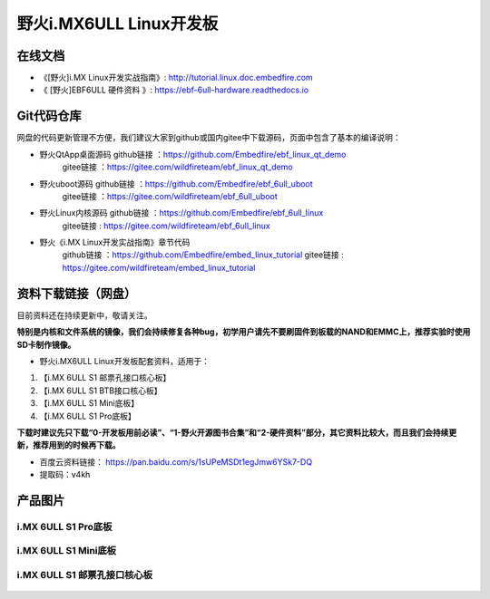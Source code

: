 
野火i.MX6ULL Linux开发板
========================

在线文档
--------

-  《[野火]i.MX Linux开发实战指南》: http://tutorial.linux.doc.embedfire.com

-  《 [野火]EBF6ULL 硬件资料 》: https://ebf-6ull-hardware.readthedocs.io

Git代码仓库
----------------------

网盘的代码更新管理不方便，我们建议大家到github或国内gitee中下载源码，页面中包含了基本的编译说明：

-  野火QtApp桌面源码  github链接 ：https://github.com/Embedfire/ebf_linux_qt_demo
                     gitee链接  ：https://gitee.com/wildfireteam/ebf_linux_qt_demo

-  野火uboot源码      github链接 ：https://github.com/Embedfire/ebf_6ull_uboot
                     gitee链接  ：https://gitee.com/wildfireteam/ebf_6ull_uboot

-  野火Linux内核源码  github链接 ：https://github.com/Embedfire/ebf_6ull_linux
                     gitee链接  : https://gitee.com/wildfireteam/ebf_6ull_linux

-  野火《i.MX Linux开发实战指南》章节代码
                     github链接 ：https://github.com/Embedfire/embed_linux_tutorial
                     gitee链接  : https://gitee.com/wildfireteam/embed_linux_tutorial





资料下载链接（网盘）
--------------------

目前资料还在持续更新中，敬请关注。

**特别是内核和文件系统的镜像，我们会持续修复各种bug，初学用户请先不要刷固件到板载的NAND和EMMC上，推荐实验时使用SD卡制作镜像。**

-  野火i.MX6ULL Linux开发板配套资料，适用于：

1. 【i.MX 6ULL S1 邮票孔接口核心板】
#. 【i.MX 6ULL S1 BTB接口核心板】
#. 【i.MX 6ULL S1 Mini底板】
#. 【i.MX 6ULL S1 Pro底板】

**下载时建议先只下载“0-开发板用前必读”、“1-野火开源图书合集”和“2-硬件资料”部分，其它资料比较大，而且我们会持续更新，推荐用到的时候再下载。**

- 百度云资料链接：  https://pan.baidu.com/s/1sUPeMSDt1egJmw6YSk7-DQ
- 提取码：v4kh

产品图片
--------

i.MX 6ULL S1 Pro底板
~~~~~~~~~~~~~~~~~~~~

.. figure:: media/imx6ull/imx6ull_s1_pro.jpg
   :alt: i.MX 6ULL S1 Pro底板


i.MX 6ULL S1 Mini底板
~~~~~~~~~~~~~~~~~~~~~

.. figure:: media/imx6ull/imx6ull_s1_mini.jpg
   :alt: i.MX 6ULL S1 Mini底板


i.MX 6ULL S1 邮票孔接口核心板
~~~~~~~~~~~~~~~~~~~~~~~~~~~~~

.. figure:: media/imx6ull/imx6ull_s1_pic1.jpg
   :alt: i.MX 6ULL S1 邮票孔接口核心板1

.. figure:: media/imx6ull/imx6ull_s2_pic2.jpg
   :alt: i.MX 6ULL S1 邮票孔接口核心板2

